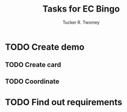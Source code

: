 #+TITLE:  Tasks for EC Bingo
#+AUTHOR: Tucker R. Twomey
* TODO Create demo
  DEADLINE: <2020-12-15>
** TODO Create card
** TODO Coordinate
* TODO Find out requirements
